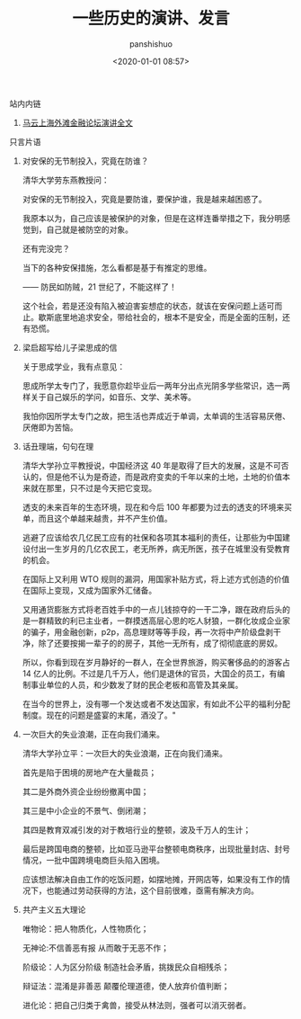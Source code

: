 #+title: 一些历史的演讲、发言
#+AUTHOR: panshishuo
#+date: <2020-01-01 08:57>

**** 站内内链
***** [[./mayunwaitan.org][马云上海外滩金融论坛演讲全文]]

**** 只言片语
***** 对安保的无节制投入，究竟在防谁？
清华大学劳东燕教授问：

对安保的无节制投入，究竟是要防谁，要保护谁，我是越来越困惑了。

我原本以为，自己应该是被保护的对象，但是在这样连番举措之下，我分明感觉到，自己就是被防空的对象。

还有完没完？

当下的各种安保措施，怎么看都是基于有推定的思维。

—— 防民如防贼，21 世纪了，不能这样了！

这个社会，若是还没有陷入被迫害妄想症的状态，就该在安保问题上适可而止。歇斯底里地追求安全，带给社会的，根本不是安全，而是全面的压制，还有恐慌。

***** 梁启超写给儿子梁思成的信
关于思成学业，我有点意见：

思成所学太专门了，我愿意你趁毕业后一两年分出点光阴多学些常识，选一两样关于自己娱乐的学问，如音乐、文学、美术等。

我怕你因所学太专门之故，把生活也弄成近于单调，太单调的生活容易厌倦、厌倦即为苦恼。

***** 话丑理端，句句在理
清华大学孙立平教授说，中国经济这 40 年是取得了巨大的发展，这是不可否认的，但是他不认为是奇迹，而是政府变卖的千年以来的土地，土地的价值本来就在那里，只不过是今天把它变现。

透支的未来百年的生态环境，现在和今后 100 年都要为过去的透支的环境来买单，而且这个单越来越贵，并不产生价值。

逃避了应该给农几亿民工应有的社保和各项其本福利的责任，让那些为中国建设付出一生岁月的几亿农民工，老无所养，病无所医，孩子在城里没有受教育的机会。

在国际上又利用 WTO 规则的漏洞，用国家补贴方式，将上述方式创造的价值在国际上变现，又成为国家外汇储备。

又用通货膨胀方式将老百姓手中的一点儿钱掠夺的一干二净，跟在政府后头的是一群精致的利已主业者，一群摸透高层心思的吃人豺狼，一群化妆成企业家的骗子，用金融创新，p2p，高息理财等等手段，再一次将中产阶级盘剥干净，除了还要按揭一辈子的的房子，其他一无所有，成了彻彻底底的房奴。

所以，你看到现在岁月静好的一群人，在全世界旅游，购买奢侈品的的游客占 14 亿人的比例。不过是几千万人，他们是退休的官员，大国企的员工，有编制事业单位的人员，和少数发了财的民企老板和高管及其亲属。

在当今的世界上，没有哪一个发达或者不发达国家，有如此不公平的福利分配制度。现在的问题是盛宴的末尾，酒没了。"

***** 一次巨大的失业浪潮，正在向我们涌来。
清华大学孙立平：一次巨大的失业浪潮，正在向我们涌来。

首先是陷于困境的房地产在大量裁员；

其二是外商外资企业纷纷撤离中国；

其三是中小企业的不景气、倒闭潮；

其四是教育双减引发的对于教培行业的整顿，波及千万人的生计；

最后是跨国电商的整顿，比如亚马逊平台整顿电商秩序，出现批量封店、封号情况，一批中国跨境电商巨头陷入困境。

应该想法解决自由工作的吃饭问题，如摆地摊，开网店等，如果没有工作的情况下，也能通过劳动获得的方法，这个目前很难，亟需有解决方向。

***** 共产主义五大理论
唯物论：把人物质化，人性物质化；

无神论:不信善恶有报 从而敢于无恶不作；

阶级论：人为区分阶级 制造社会矛盾，挑拨民众自相残杀；

辩证法：混淆是非善恶 颠覆伦理道德，使人放弃价值判断；

进化论：把自己归类于禽兽，接受从林法则，强者可以消灭弱者。

